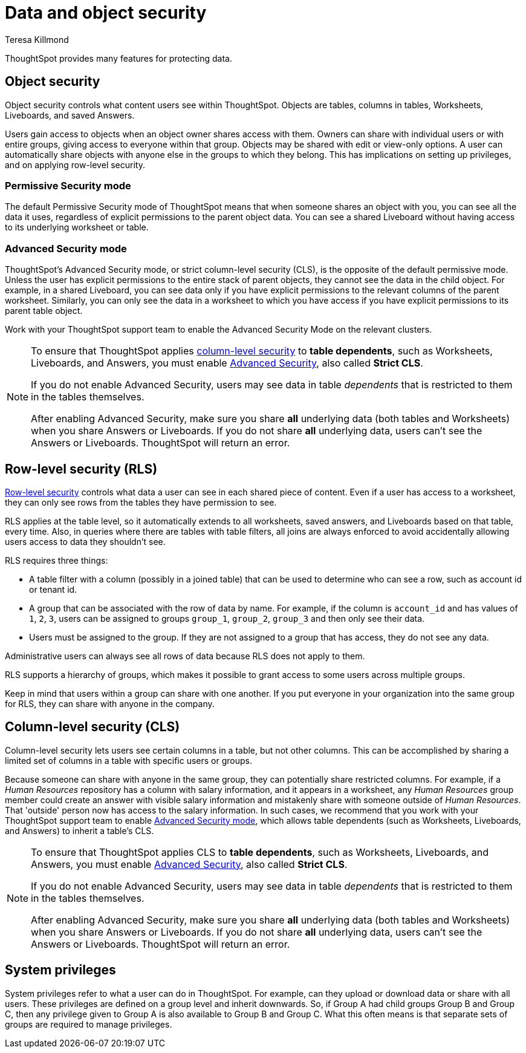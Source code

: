 = Data and object security
:last_updated: 4/12/2023
:author: Teresa Killmond
:experimental:
:linkattrs:
:page-layout: default-cloud
:description: Learn about data and object security in ThoughtSpot.

ThoughtSpot provides many features for protecting data.

== Object security

Object security controls what content users see within ThoughtSpot.
Objects are tables, columns in tables, Worksheets, Liveboards, and saved Answers.

Users gain access to objects when an object owner shares access with them.
Owners can share with individual users or with entire groups, giving access to everyone within that group.
Objects may be shared with edit or view-only options.
A user can automatically share objects with anyone else in the groups to which they belong.
This has implications on setting up privileges, and on applying row-level security.

=== Permissive Security mode

The default Permissive Security mode of ThoughtSpot means that when someone shares an object with you, you can see all the data it uses, regardless of explicit permissions to the parent object data.
You can see a shared Liveboard without having access to its underlying worksheet or table.

[#advanced-security-mode]
=== Advanced Security mode

ThoughtSpot's Advanced Security mode, or strict column-level security (CLS), is the opposite of the default permissive mode.
Unless the user has explicit permissions to the entire stack of parent objects, they cannot see the data in the child object.
For example, in a shared Liveboard, you can see data only if you have explicit permissions to the relevant columns of the parent worksheet.
Similarly, you can only see the data in a worksheet to which you have access if you have explicit permissions to its parent table object.

Work with your ThoughtSpot support team to enable the Advanced Security Mode on the relevant clusters.

[NOTE]
====
To ensure that ThoughtSpot applies <<cls,column-level security>> to *table dependents*, such as Worksheets, Liveboards, and Answers, you must enable <<advanced-security-mode,Advanced Security>>, also called *Strict CLS*.

If you do not enable Advanced Security, users may see data in table _dependents_ that is restricted to them in the tables themselves.

After enabling Advanced Security, make sure you share *all* underlying data (both tables and Worksheets) when you share Answers or Liveboards. If you do not share *all* underlying data, users can't see the Answers or Liveboards. ThoughtSpot will return an error.
====

== Row-level security (RLS)

xref:security-rls.adoc[Row-level security] controls what data a user can see in each shared piece of content.
Even if a user has access to a worksheet, they can only see rows from the tables they have permission to see.

RLS applies at the table level, so it automatically extends to all worksheets, saved answers, and Liveboards based on that table, every time.
Also, in queries where there are tables with table filters, all joins are always enforced to avoid accidentally allowing users access to data they shouldn't see.

RLS requires three things:

* A table filter with a column (possibly in a joined table) that can be used to determine who can see a row, such as account id or tenant id.
* A group that can be associated with the row of data by name.
For example, if the column is `account_id` and has values of `1`, `2`, `3`, users can be assigned to groups `group_1`, `group_2`, `group_3` and then only see their data.
* Users must be assigned to the group.
If they are not assigned to a group that has access, they do not see any data.

Administrative users can always see all rows of data because RLS does not apply to them.

RLS supports a hierarchy of groups, which makes it possible to grant access to some users across multiple groups.

Keep in mind that users within a group can share with one another.
If you put everyone in your organization into the same group for RLS, they can share with anyone in the company.

[#cls]
== Column-level security (CLS)

Column-level security lets users see certain columns in a table, but not other columns.
This can be accomplished by sharing a limited set of columns in a table with specific users or groups.

Because someone can share with anyone in the same group, they can potentially share restricted columns.
For example, if a _Human Resources_ repository has a column with salary information, and it appears in a worksheet, any _Human Resources_ group member could create an answer with visible salary information and mistakenly share with someone outside of _Human Resources_.
That 'outside' person now has access to the salary information.
In such cases, we recommend that you work with your ThoughtSpot support team to enable <<advanced-security-mode,Advanced Security mode>>, which allows table dependents (such as Worksheets, Liveboards, and Answers) to inherit a table's CLS.

[NOTE]
====
To ensure that ThoughtSpot applies CLS to *table dependents*, such as Worksheets, Liveboards, and Answers, you must enable <<advanced-security-mode,Advanced Security>>, also called *Strict CLS*.

If you do not enable Advanced Security, users may see data in table _dependents_ that is restricted to them in the tables themselves.

After enabling Advanced Security, make sure you share *all* underlying data (both tables and Worksheets) when you share Answers or Liveboards. If you do not share *all* underlying data, users can't see the Answers or Liveboards. ThoughtSpot will return an error.
====

== System privileges

System privileges refer to what a user can do in ThoughtSpot.
For example, can they upload or download data or share with all users.
These privileges are defined on a group level and inherit downwards.
So, if Group A had child groups Group B and Group C, then any privilege given to Group A is also available to Group B and Group C.
What this often means is that separate sets of groups are required to manage privileges.
